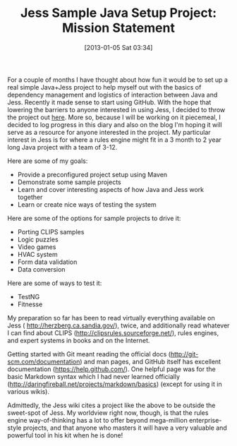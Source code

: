 #+POSTID: 6891
#+DATE: [2013-01-05 Sat 03:34]
#+OPTIONS: toc:nil num:nil todo:nil pri:nil tags:nil ^:nil TeX:nil
#+CATEGORY: Article
#+TAGS: Artificial Intelligence, Java, Jess, Rules Engine, jess-sample-java-setup
#+TITLE: Jess Sample Java Setup Project: Mission Statement

For a couple of months I have thought about how fun it would be to set up a real simple Java+Jess project to help myself out with the basics of dependency management and logistics of interaction between Java and Jess. Recently it made sense to start using GitHub. With the hope that lowering the barriers to anyone interested in using Jess, I decided to throw the project out [[https://github.com/grettke/jess-sample-java-setup][here]]. More so, because I will be working on it piecemeal, I decided to log progress in this diary and also on the blog I'm hoping it will serve as a resource for anyone interested in the project. My particular interest in Jess is for where a rules engine might fit in a 3 month to 2 year long Java project with a team of 3-12.

Here are some of my goals:



-  Provide a preconfigured project setup using Maven
-  Demonstrate some sample projects
-  Learn and cover interesting aspects of how Java and Jess work together
-  Learn or create nice ways of testing the system



Here are some of the options for sample projects to drive it:



-  Porting CLIPS samples
-  Logic puzzles
-  Video games
-  HVAC system
-  Form data validation
-  Data conversion





Here are some of ways to test it:



-  TestNG
-  Fitnesse




My preparation so far has been to read virtually everything available on Jess ( [[http://herzberg.ca.sandia.gov/]]), twice, and additionally read whatever I can find about CLIPS ([[http://clipsrules.sourceforge.net/]]), rules engines, and expert systems in books and on the Internet.

Getting started with Git meant reading the official docs ([[http://git-scm.com/documentation]]) and man pages, and GitHub itself has excellent documentation ([[https://help.github.com/]]). One helpful page was for the basic Markdown syntax which I had never learned officially ([[http://daringfireball.net/projects/markdown/basics]]) (except for using it in various wikis).

Admittedly, the Jess wiki cites a project like the above to be outside the sweet-spot of Jess. My worldview right now, though, is that the rules engine way-of-thinking has a lot to offer beyond mega-million enterprise-style projects, and that anyone who masters it will have a very valuable and powerful tool in his kit when he is done!




